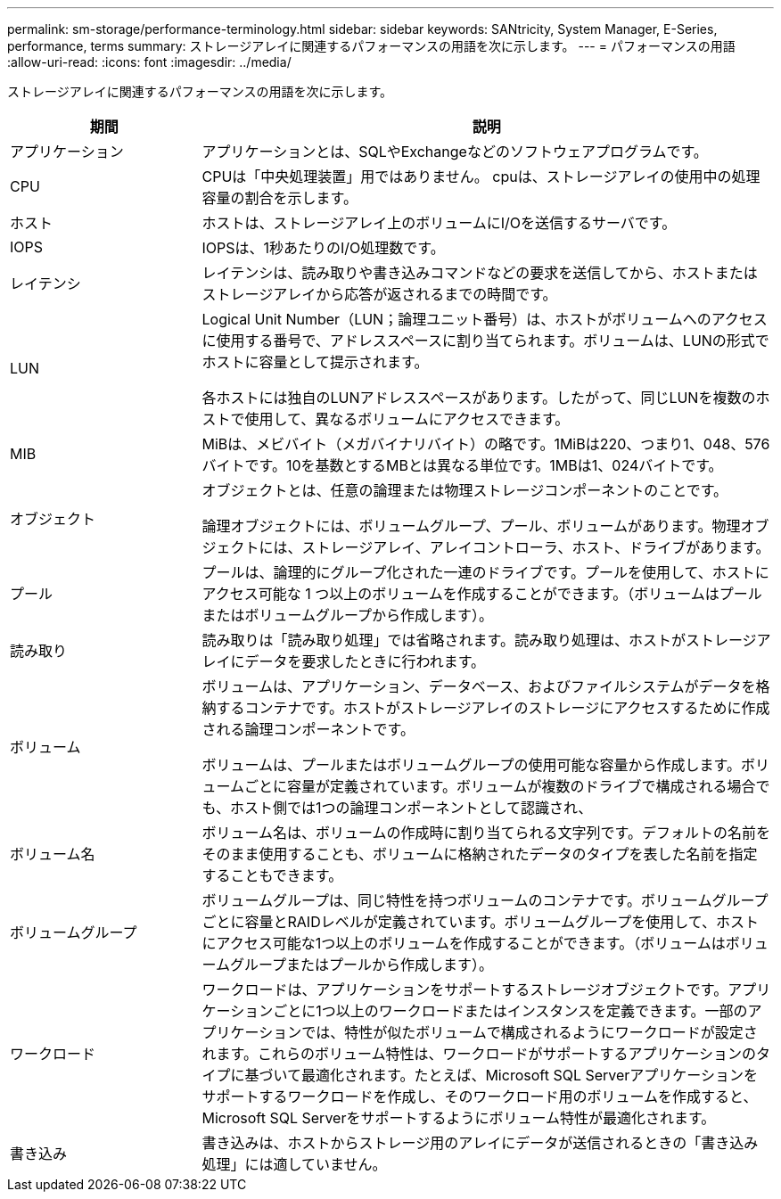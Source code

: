 ---
permalink: sm-storage/performance-terminology.html 
sidebar: sidebar 
keywords: SANtricity, System Manager, E-Series, performance, terms 
summary: ストレージアレイに関連するパフォーマンスの用語を次に示します。 
---
= パフォーマンスの用語
:allow-uri-read: 
:icons: font
:imagesdir: ../media/


[role="lead"]
ストレージアレイに関連するパフォーマンスの用語を次に示します。

[cols="25h,~"]
|===
| 期間 | 説明 


 a| 
アプリケーション
 a| 
アプリケーションとは、SQLやExchangeなどのソフトウェアプログラムです。



 a| 
CPU
 a| 
CPUは「中央処理装置」用ではありません。 cpuは、ストレージアレイの使用中の処理容量の割合を示します。



 a| 
ホスト
 a| 
ホストは、ストレージアレイ上のボリュームにI/Oを送信するサーバです。



 a| 
IOPS
 a| 
IOPSは、1秒あたりのI/O処理数です。



 a| 
レイテンシ
 a| 
レイテンシは、読み取りや書き込みコマンドなどの要求を送信してから、ホストまたはストレージアレイから応答が返されるまでの時間です。



 a| 
LUN
 a| 
Logical Unit Number（LUN；論理ユニット番号）は、ホストがボリュームへのアクセスに使用する番号で、アドレススペースに割り当てられます。ボリュームは、LUNの形式でホストに容量として提示されます。

各ホストには独自のLUNアドレススペースがあります。したがって、同じLUNを複数のホストで使用して、異なるボリュームにアクセスできます。



 a| 
MIB
 a| 
MiBは、メビバイト（メガバイナリバイト）の略です。1MiBは220、つまり1、048、576バイトです。10を基数とするMBとは異なる単位です。1MBは1、024バイトです。



 a| 
オブジェクト
 a| 
オブジェクトとは、任意の論理または物理ストレージコンポーネントのことです。

論理オブジェクトには、ボリュームグループ、プール、ボリュームがあります。物理オブジェクトには、ストレージアレイ、アレイコントローラ、ホスト、ドライブがあります。



 a| 
プール
 a| 
プールは、論理的にグループ化された一連のドライブです。プールを使用して、ホストにアクセス可能な 1 つ以上のボリュームを作成することができます。（ボリュームはプールまたはボリュームグループから作成します）。



 a| 
読み取り
 a| 
読み取りは「読み取り処理」では省略されます。読み取り処理は、ホストがストレージアレイにデータを要求したときに行われます。



 a| 
ボリューム
 a| 
ボリュームは、アプリケーション、データベース、およびファイルシステムがデータを格納するコンテナです。ホストがストレージアレイのストレージにアクセスするために作成される論理コンポーネントです。

ボリュームは、プールまたはボリュームグループの使用可能な容量から作成します。ボリュームごとに容量が定義されています。ボリュームが複数のドライブで構成される場合でも、ホスト側では1つの論理コンポーネントとして認識され、



 a| 
ボリューム名
 a| 
ボリューム名は、ボリュームの作成時に割り当てられる文字列です。デフォルトの名前をそのまま使用することも、ボリュームに格納されたデータのタイプを表した名前を指定することもできます。



 a| 
ボリュームグループ
 a| 
ボリュームグループは、同じ特性を持つボリュームのコンテナです。ボリュームグループごとに容量とRAIDレベルが定義されています。ボリュームグループを使用して、ホストにアクセス可能な1つ以上のボリュームを作成することができます。（ボリュームはボリュームグループまたはプールから作成します）。



 a| 
ワークロード
 a| 
ワークロードは、アプリケーションをサポートするストレージオブジェクトです。アプリケーションごとに1つ以上のワークロードまたはインスタンスを定義できます。一部のアプリケーションでは、特性が似たボリュームで構成されるようにワークロードが設定されます。これらのボリューム特性は、ワークロードがサポートするアプリケーションのタイプに基づいて最適化されます。たとえば、Microsoft SQL Serverアプリケーションをサポートするワークロードを作成し、そのワークロード用のボリュームを作成すると、Microsoft SQL Serverをサポートするようにボリューム特性が最適化されます。



 a| 
書き込み
 a| 
書き込みは、ホストからストレージ用のアレイにデータが送信されるときの「書き込み処理」には適していません。

|===